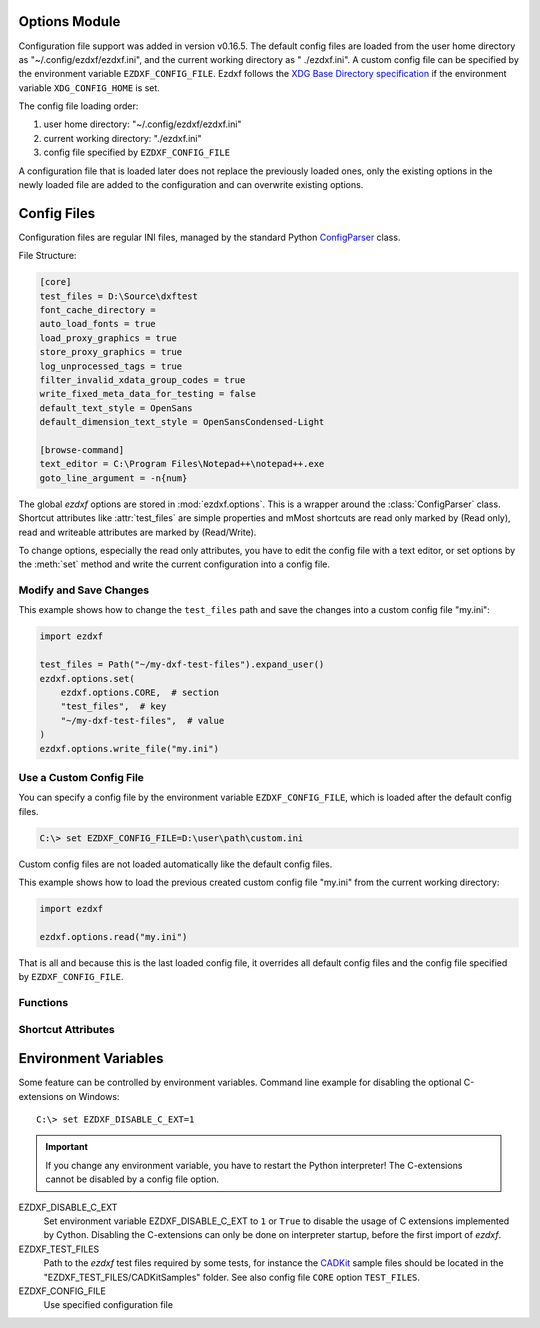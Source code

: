 Options Module
==============

Configuration file support was added in version v0.16.5. The default
config files are loaded from the user home directory as
"~/.config/ezdxf/ezdxf.ini", and the current working directory as "
./ezdxf.ini". A custom config file can be specified  by the
environment variable ``EZDXF_CONFIG_FILE``. Ezdxf follows the
`XDG Base Directory specification`_ if the environment variable
``XDG_CONFIG_HOME`` is set.

The config file loading order:

1. user home directory: "~/.config/ezdxf/ezdxf.ini"
2. current working directory: "./ezdxf.ini"
3. config file specified by ``EZDXF_CONFIG_FILE``

A configuration file that is loaded later does not replace the previously loaded
ones, only the existing options in the newly loaded file are added to the
configuration and can overwrite existing options.

.. _config_file:

Config Files
============

Configuration files are regular INI files, managed by the standard Python
`ConfigParser`_ class.

File Structure:

.. code:: INI

    [core]
    test_files = D:\Source\dxftest
    font_cache_directory =
    auto_load_fonts = true
    load_proxy_graphics = true
    store_proxy_graphics = true
    log_unprocessed_tags = true
    filter_invalid_xdata_group_codes = true
    write_fixed_meta_data_for_testing = false
    default_text_style = OpenSans
    default_dimension_text_style = OpenSansCondensed-Light

    [browse-command]
    text_editor = C:\Program Files\Notepad++\notepad++.exe
    goto_line_argument = -n{num}


.. module:: ezdxf.options

The global `ezdxf` options are stored in :mod:`ezdxf.options`. This is a wrapper
around the :class:`ConfigParser` class. Shortcut attributes like :attr:`test_files`
are simple properties and mMost shortcuts are read only marked by (Read only),
read and writeable attributes are marked by (Read/Write).

To change options, especially the read only attributes, you have to edit the
config file with a text editor, or set options by the :meth:`set` method and
write the current configuration into a config file.

Modify and Save Changes
-----------------------

This example shows how to change the ``test_files`` path and save the
changes into a custom config file "my.ini":

.. code-block:: Python

    import ezdxf

    test_files = Path("~/my-dxf-test-files").expand_user()
    ezdxf.options.set(
        ezdxf.options.CORE,  # section
        "test_files",  # key
        "~/my-dxf-test-files",  # value
    )
    ezdxf.options.write_file("my.ini")

.. _use_a_custom_config_file:

Use a Custom Config File
------------------------

You can specify a config file by the environment variable
``EZDXF_CONFIG_FILE``, which is loaded after the default config files.

.. code-block:: Text

    C:\> set EZDXF_CONFIG_FILE=D:\user\path\custom.ini

Custom config files are not loaded automatically like the default config files.

This example shows how to load the previous created custom config file "my.ini"
from the current working directory:

.. code-block:: Python

    import ezdxf

    ezdxf.options.read("my.ini")

That is all and because this is the last loaded config file, it overrides all
default config files and the config file specified by ``EZDXF_CONFIG_FILE``.

Functions
---------

.. function:: set(section: str, key: str, value: str)

    Set option `key` in `section` to `values` as string.

.. function:: get(section: str, key: str, default: str = "")

    Get option `key` in `section` as string.

.. function:: get_bool(section: str, key: str, default: bool = False)

    Get option `key` in `section` as bool.

.. function:: write(fp: TextIO)

    Write configuration into given file object `fp`, the file object
    must be a writeable text file with "utf8" encoding.

.. function:: write_file(filename: str = "ezdxf.ini")

    Write current configuration into file `filename`, default is "ezdxf.ini" in
    the current working directory.

.. function:: write_home_config()

    Write configuration into file "~/.config/ezdxf/ezdxf.ini",
    ``$XDG_CONFIG_HOME`` is supported if set.

.. function:: read_file(filename: str)

    Append content from config file `filename`, but does not reset the
    configuration.

.. function:: print()

    Print configuration to `stdout`.

.. function:: reset()

    Factory reset, delete default config files "ezdxf.ini" in the current
    working and in the user home directory "~/.config/ezdxf",
    ``$XDG_CONFIG_HOME`` is supported if set.

.. function:: preserve_proxy_graphics(state=True)

    Enable/disable proxy graphic load/store support by setting the
    options ``load_proxy_graphics`` and ``store_proxy_graphics`` to `state`.

.. attribute:: loaded_config_files

    Returns the loaded config files as tuple for :class:`Path`
    objects.

Shortcut Attributes
-------------------

.. attribute:: default_text_style

    (Read only) Default text styles, default value is ``OpenSans``.

.. attribute:: default_dimension_text_style

    (Read only) Default text style for Dimensions, default value is ``OpenSansCondensed-Light``.

.. attribute:: use_matplotlib

    (Read/Write) Activate/deactivate Matplotlib support (e.g. for testing) if
    Matplotlib is installed, else :attr:`use_matplotlib` is always ``False``.

.. attribute:: font_cache_directory

    (Read/Write) Get/set the font cache directory, if the directory is an empty
    string, the bundled font cache is used. Expands "~" construct automatically.

    This example shows, how to create an external font cache in directory
    ``"~/.cache/ezdxf"``. This has to be done only once after `ezdxf` was
    installed, or to add new installed fonts to the cache.
    This requires Matplotlib:

    .. code-block:: Python

        import ezdxf
        from ezdxf.tools import fonts

        # xdg_path() returns "$XDG_CACHE_HOME/ezdxf" or "~/.cache/ezdxf" if
        # $XDG_CACHE_HOME is not set
        font_cache_dir = ezdxf.options.xdg_path("XDG_CACHE_HOME", ".cache")
        fonts.build_system_font_cache(path=font_cache_dir)
        ezdxf.options.font_cache_directory = font_cache_dir
        # Save changes to the default config file "~/.config/ezdxf/ezdxf.ini"
        # to load the font cache always from the new location.
        ezdxf.options.write_home_config()


.. attribute:: filter_invalid_xdata_group_codes

    (Read only) Filter invalid XDATA group codes, default value is ``False``.

.. attribute:: log_unprocessed_tags

    (Read/Write) Log unprocessed DXF tags for debugging, default value is
    ``True``.

.. attribute:: write_fixed_meta_data_for_testing

    (Read/Write) Enable this option to always create same meta data for testing
    scenarios, e.g. to use a diff like tool to compare DXF documents,
    default is ``False``.

.. attribute:: load_proxy_graphics

    (Read only) Load proxy graphics if ``True``, default is ``False``.

.. attribute:: store_proxy_graphics

    (Read only)  Export proxy graphics if ``True``, default is ``False``.

.. attribute:: test_files

    (Read only) Returns the path to the `ezdxf` test files, expands "~" construct
    automatically.

.. attribute:: test_files_path

    (Read only) Path to test files as :class:`pathlib.Path` object.


.. _environment_variables:

Environment Variables
=====================

Some feature can be controlled by environment variables. Command line example
for disabling the optional C-extensions on Windows::

    C:\> set EZDXF_DISABLE_C_EXT=1

.. important::

    If you change any environment variable, you have to restart
    the Python interpreter! The C-extensions cannot be disabled by a config
    file option.

EZDXF_DISABLE_C_EXT
    Set environment variable EZDXF_DISABLE_C_EXT to ``1`` or ``True`` to disable
    the usage of C extensions implemented by Cython. Disabling the C-extensions
    can only be done on interpreter startup, before the first import of `ezdxf`.

EZDXF_TEST_FILES
    Path to the `ezdxf` test files required by some tests, for instance the
    `CADKit`_ sample files should be located in the
    "EZDXF_TEST_FILES/CADKitSamples" folder. See also config file
    ``CORE`` option ``TEST_FILES``.

EZDXF_CONFIG_FILE
    Use specified configuration file

.. _CADKit: https://cadkit.blogspot.com/p/sample-dxf-files.html?view=magazine
.. _ConfigParser: https://docs.python.org/3/library/configparser.html
.. _XDG Base Directory specification: https://specifications.freedesktop.org/basedir-spec/basedir-spec-latest.html